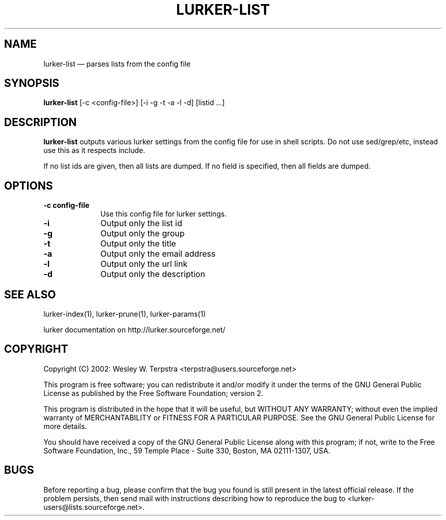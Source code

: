 .\" $Header: /home/terpstra/cvt/lurker/lurker/index/lurker-list.1,v 1.4 2004-08-19 14:52:29 terpstra Exp $
.\"
.\"	transcript compatibility for postscript use.
.\"
.\"	synopsis:  .P! <file.ps>
.\"
.de P!
.fl
\!!1 setgray
.fl
\\&.\"
.fl
\!!0 setgray
.fl			\" force out current output buffer
\!!save /psv exch def currentpoint translate 0 0 moveto
\!!/showpage{}def
.fl			\" prolog
.sy sed -e 's/^/!/' \\$1\" bring in postscript file
\!!psv restore
.
.de pF
.ie     \\*(f1 .ds f1 \\n(.f
.el .ie \\*(f2 .ds f2 \\n(.f
.el .ie \\*(f3 .ds f3 \\n(.f
.el .ie \\*(f4 .ds f4 \\n(.f
.el .tm ? font overflow
.ft \\$1
..
.de fP
.ie     !\\*(f4 \{\
.	ft \\*(f4
.	ds f4\"
'	br \}
.el .ie !\\*(f3 \{\
.	ft \\*(f3
.	ds f3\"
'	br \}
.el .ie !\\*(f2 \{\
.	ft \\*(f2
.	ds f2\"
'	br \}
.el .ie !\\*(f1 \{\
.	ft \\*(f1
.	ds f1\"
'	br \}
.el .tm ? font underflow
..
.ds f1\"
.ds f2\"
.ds f3\"
.ds f4\"
'\" t 
.ta 8n 16n 24n 32n 40n 48n 56n 64n 72n  
.TH "LURKER\-LIST" "1" 
.SH "NAME" 
lurker\-list \(em parses lists from the config file 
.SH "SYNOPSIS" 
.PP 
\fBlurker\-list\fR [\-c <config-file>]  [\-i \-g \-t \-a \-l \-d]  [listid ...]  
.SH "DESCRIPTION" 
.PP 
\fBlurker\-list\fR outputs various lurker settings 
from the config file for use in shell scripts.  Do not use sed/grep/etc, 
instead use this as it respects include. 
.PP 
If no list ids are given, then all lists are dumped. If no field 
is specified, then all fields are dumped. 
.SH "OPTIONS" 
.IP "\fB\-c config-file\fP" 10 
Use this config file for lurker settings. 
.IP "\fB\-i\fP" 10 
Output only the list id 
.IP "\fB\-g\fP" 10 
Output only the group 
.IP "\fB\-t\fP" 10 
Output only the title 
.IP "\fB\-a\fP" 10 
Output only the email address 
.IP "\fB\-l\fP" 10 
Output only the url link 
.IP "\fB\-d\fP" 10 
Output only the description 
.SH "SEE ALSO" 
.PP 
lurker\-index(1), lurker\-prune(1), lurker\-params(1) 
.PP 
lurker documentation on http://lurker.sourceforge.net/ 
.SH "COPYRIGHT" 
.PP 
Copyright (C) 2002: Wesley W. Terpstra <terpstra@users.sourceforge.net> 
 
.PP 
This program is free software; you can redistribute it and/or modify 
it under the terms of the GNU General Public License as published by 
the Free Software Foundation; version 2. 
 
.PP 
This program is distributed in the hope that it will be useful, 
but WITHOUT ANY WARRANTY; without even the implied warranty of 
MERCHANTABILITY or FITNESS FOR A PARTICULAR PURPOSE.  See the 
GNU General Public License for more details. 
 
.PP 
You should have received a copy of the GNU General Public License 
along with this program; if not, write to the Free Software 
Foundation, Inc., 59 Temple Place - Suite 330, 
Boston, MA 02111-1307, USA. 
 
.SH "BUGS" 
.PP 
Before reporting a bug, please confirm that the bug you found is 
still present in the latest official release. If the problem persists, 
then send mail with instructions describing how to reproduce the bug to 
<lurker\-users@lists.sourceforge.net>. 
.\" created by instant / docbook-to-man, Mon 16 Aug 2004, 00:58 
